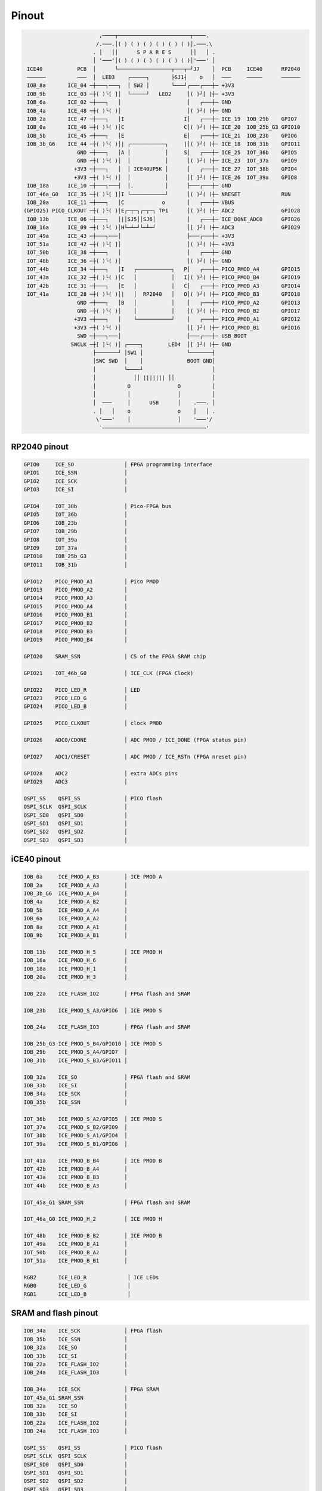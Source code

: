 ======
Pinout
======

.. code-block::

                                       
                           ,────┬───────────────────────┬────.
                          /.───.│( ) ( ) ( ) ( ) ( ) ( )│.───.\
                         . │   ││      S P A R E S      ││   │ .
                         │ '───'│( ) ( ) ( ) ( ) ( ) ( )│'───' │
    ICE40           PCB  │      └─────────────────┬───┬─┘J7    │  PCB     ICE40      RP2040
    ──────          ───  │  LED3    ┌─────┐       ├SJ1┤    o   │  ───     ─────      ──────
    IOB_8a       ICE_04 ─┼───┐───┐  │ SW2 │       └───┘┌───┌───┼─ +3V3
    IOB_9b       ICE_03 ─┼( )└[ ]│  └─────┘   LED2     │( )┘[ ]┼─ +3V3
    IOB_6a       ICE_02 ─┼───┐   │                     │   ┌───┼─ GND
    IOB_4a       ICE_48 ─┼( )└( )│                     │( )┘( )┼─ GND
    IOB_2a       ICE_47 ─┼───┐   │I                   I│   ┌───┼─ ICE_19  IOB_29b    GPIO7
    IOB_0a       ICE_46 ─┼( )└( )│C                   C│( )┘( )┼─ ICE_20  IOB_25b_G3 GPIO10
    IOB_5b       ICE_45 ─┼───┐   │E                   E│   ┌───┼─ ICE_21  IOB_23b    GPIO6
    IOB_3b_G6    ICE_44 ─┼( )└( )│| ┌───────────┐     |│( )┘( )┼─ ICE_18  IOB_31b    GPIO11
                    GND ─┼───┐   │A │           │     S│   ┌───┼─ ICE_25  IOT_36b    GPIO5
                    GND ─┼( )└( )│  │           │      │( )┘( )┼─ ICE_23  IOT_37a    GPIO9
                   +3V3 ─┼───┐   │  │ ICE40UP5K │      │   ┌───┼─ ICE_27  IOT_38b    GPIO4
                   +3V3 ─┼( )└( )│  │           │      │[ ]┘( )┼─ ICE_26  IOT_39a    GPIO8
    IOB_18a      ICE_10 ─┼───┐───┤  │.          │      ├───┌───┼─ GND
    IOT_46a_G0   ICE_35 ─┼( )└[ ]│I └───────────┘      │( )┘( )┼─ NRESET             RUN
    IOB_20a      ICE_11 ─┼───┐   │C            o       │   ┌───┼─ VBUS
   (GPIO25) PICO_CLKOUT ─┼( )└( )│E┌─┬─┐┌─┬─┐ TP1      │( )┘( )┼─ ADC2               GPIO28
    IOB_13b      ICE_06 ─┼───┐   │|│SJ5││SJ6│          │   ┌───┼─ ICE_DONE_ADC0      GPIO26
    IOB_16a      ICE_09 ─┼( )└( )│H└─┴─┘└─┴─┘          │[ ]┘( )┼─ ADC3               GPIO29
    IOT_49a      ICE_43 ─┼───┐───│                     ├───┌───┼─ +3V3
    IOT_51a      ICE_42 ─┼( )└[ ]│                     │( )┘( )┼─ +3V3
    IOT_50b      ICE_38 ─┼───┐   │                     │   ┌───┼─ GND
    IOT_48b      ICE_36 ─┼( )└( )│                     │( )┘( )┼─ GND
    IOT_44b      ICE_34 ─┼───┐   │I   ┌───────────┐   P│   ┌───┼─ PICO_PMOD_A4       GPIO15
    IOT_43a      ICE_32 ─┼( )└( )│C   │           │   I│( )┘( )┼─ PICO_PMOD_B4       GPIO19
    IOT_42b      ICE_31 ─┼───┐   │E   │           │   C│   ┌───┼─ PICO_PMOD_A3       GPIO14
    IOT_41a      ICE_28 ─┼( )└( )│|   │  RP2040   │   O│( )┘( )┼─ PICO_PMOD_B3       GPIO18
                    GND ─┼───┐   │B   │           │    │   ┌───┼─ PICO_PMOD_A2       GPIO13
                    GND ─┼( )└( )│    │           │    │( )┘( )┼─ PICO_PMOD_B2       GPIO17
                   +3V3 ─┼───┐   │    └───────────┘    │   ┌───┼─ PICO_PMOD_A1       GPIO12
                   +3V3 ─┼( )└( )│                     │[ ]┘( )┼─ PICO_PMOD_B1       GPIO16
                    SWD ─┼───┐───│                     ├───┌───┼─ USB_BOOT
                  SWCLK ─┼[ ]└( )│ ┌────┐        LED4  │[ ]┘( )┼─ GND
                         ├───────┘ │SW1 │              └───────┤
                         │SWC SWD  │    │              BOOT GND│
                         │         └────┘                      │
                         │            ││ ||||||| ││            │
                         │          O               O          │
                         │          │               │          │
                         │  ───     │      USB      │    .───. │
                         . │   │    o               o    │   │ .
                          \'───'    │               │    '───'/
                           `─────────────────────────────────'


RP2040 pinout
-------------

.. code-block::

   GPIO0     ICE_SO                │ FPGA programming interface
   GPIO1     ICE_SSN               │
   GPIO2     ICE_SCK               │
   GPIO3     ICE_SI                │

   GPIO4     IOT_38b               │ Pico-FPGA bus
   GPIO5     IOT_36b               │
   GPIO6     IOB_23b               │
   GPIO7     IOB_29b               │
   GPIO8     IOT_39a               │
   GPIO9     IOT_37a               │
   GPIO10    IOB_25b_G3            │
   GPIO11    IOB_31b               │

   GPIO12    PICO_PMOD_A1          │ Pico PMOD
   GPIO13    PICO_PMOD_A2          │
   GPIO14    PICO_PMOD_A3          │
   GPIO15    PICO_PMOD_A4          │
   GPIO16    PICO_PMOD_B1          │
   GPIO17    PICO_PMOD_B2          │
   GPIO18    PICO_PMOD_B3          │
   GPIO19    PICO_PMOD_B4          │

   GPIO20    SRAM_SSN              │ CS of the FPGA SRAM chip

   GPIO21    IOT_46b_G0            │ ICE_CLK (FPGA Clock)

   GPIO22    PICO_LED_R            │ LED
   GPIO23    PICO_LED_G            │
   GPIO24    PICO_LED_B            │

   GPIO25    PICO_CLKOUT           │ clock PMOD

   GPIO26    ADC0/CDONE            │ ADC PMOD / ICE_DONE (FPGA status pin)

   GPIO27    ADC1/CRESET           │ ADC PMOD / ICE_RSTn (FPGA nreset pin)

   GPIO28    ADC2                  │ extra ADCs pins
   GPIO29    ADC3                  │

   QSPI_SS    QSPI_SS              │ PICO flash
   QSPI_SCLK  QSPI_SCLK            │
   QSPI_SD0   QSPI_SD0             │
   QSPI_SD1   QSPI_SD1             │
   QSPI_SD2   QSPI_SD2             │
   QSPI_SD3   QSPI_SD3             │


iCE40 pinout
------------

.. code-block::

   IOB_0a     ICE_PMOD_A_B3        │ ICE PMOD A
   IOB_2a     ICE_PMOD_A_A3        │
   IOB_3b_G6  ICE_PMOD_A_B4        │
   IOB_4a     ICE_PMOD_A_B2        │
   IOB_5b     ICE_PMOD_A_A4        │
   IOB_6a     ICE_PMOD_A_A2        │
   IOB_8a     ICE_PMOD_A_A1        │
   IOB_9b     ICE_PMOD_A_B1        │

   IOB_13b    ICE_PMOD_H_5         │ ICE PMOD H
   IOB_16a    ICE_PMOD_H_6         │
   IOB_18a    ICE_PMOD_H_1         │
   IOB_20a    ICE_PMOD_H_3         │

   IOB_22a    ICE_FLASH_IO2        │ FPGA flash and SRAM

   IOB_23b    ICE_PMOD_S_A3/GPIO6  │ ICE PMOD S

   IOB_24a    ICE_FLASH_IO3        │ FPGA flash and SRAM

   IOB_25b_G3 ICE_PMOD_S_B4/GPIO10 │ ICE PMOD S
   IOB_29b    ICE_PMOD_S_A4/GPIO7  │
   IOB_31b    ICE_PMOD_S_B3/GPIO11 │

   IOB_32a    ICE_SO               │ FPGA flash and SRAM
   IOB_33b    ICE_SI               │
   IOB_34a    ICE_SCK              │
   IOB_35b    ICE_SSN              │

   IOT_36b    ICE_PMOD_S_A2/GPIO5  │ ICE PMOD S
   IOT_37a    ICE_PMOD_S_B2/GPIO9  │
   IOT_38b    ICE_PMOD_S_A1/GPIO4  │
   IOT_39a    ICE_PMOD_S_B1/GPIO8  │

   IOT_41a    ICE_PMOD_B_B4        │ ICE PMOD B
   IOT_42b    ICE_PMOD_B_A4        │
   IOT_43a    ICE_PMOD_B_B3        │
   IOT_44b    ICE_PMOD_B_A3        │

   IOT_45a_G1 SRAM_SSN             │ FPGA flash and SRAM

   IOT_46a_G0 ICE_PMOD_H_2         │ ICE PMOD H

   IOT_48b    ICE_PMOD_B_B2        │ ICE PMOD B
   IOT_49a    ICE_PMOD_B_A1        │
   IOT_50b    ICE_PMOD_B_A2        │
   IOT_51a    ICE_PMOD_B_B1        │

   RGB2       ICE_LED_R             │ ICE LEDs
   RGB0       ICE_LED_G             │
   RGB1       ICE_LED_B             │


SRAM and flash pinout
---------------------

.. code-block::

   IOB_34a    ICE_SCK              │ FPGA flash
   IOB_35b    ICE_SSN              │
   IOB_32a    ICE_SO               │
   IOB_33b    ICE_SI               │
   IOB_22a    ICE_FLASH_IO2        │
   IOB_24a    ICE_FLASH_IO3        │

   IOB_34a    ICE_SCK              │ FPGA SRAM
   IOT_45a_G1 SRAM_SSN             │
   IOB_32a    ICE_SO               │
   IOB_33b    ICE_SI               │
   IOB_22a    ICE_FLASH_IO2        │
   IOB_24a    ICE_FLASH_IO3        │

   QSPI_SS    QSPI_SS              │ PICO flash
   QSPI_SCLK  QSPI_SCLK            │
   QSPI_SD0   QSPI_SD0             │
   QSPI_SD1   QSPI_SD1             │
   QSPI_SD2   QSPI_SD2             │
   QSPI_SD3   QSPI_SD3             │


LEDs pinout
-----------

.. code-block::

   GPIO22     PICO_LED_R            │ Pico LEDs
   GPIO23     PICO_LED_G            │
   GPIO24     PICO_LED_B            │

   RGB2       ICE_LED_R             │ ICE LEDs
   RGB0       ICE_LED_G             │
   RGB1       ICE_LED_B             │

